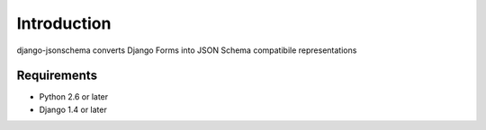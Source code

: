 

============
Introduction
============

django-jsonschema converts Django Forms into JSON Schema compatibile representations

------------
Requirements
------------

* Python 2.6 or later
* Django 1.4 or later


